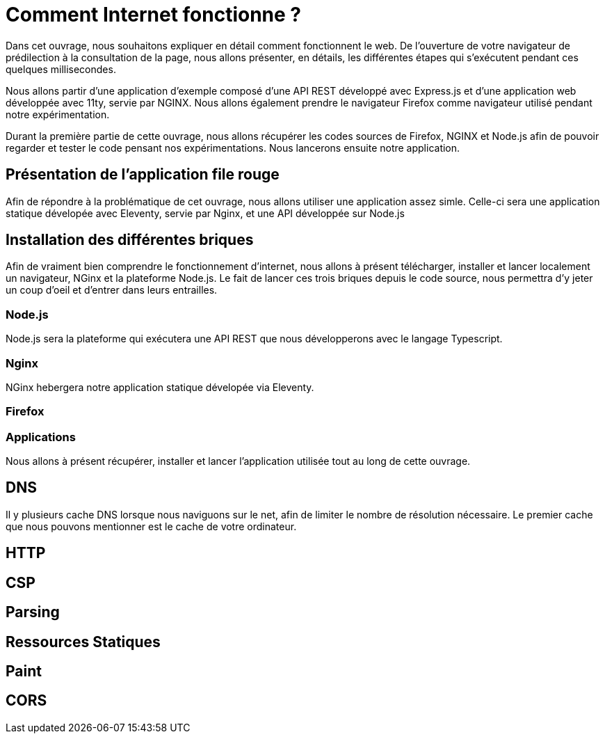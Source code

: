 # Comment Internet fonctionne ?

Dans cet ouvrage, nous souhaitons expliquer en détail comment fonctionnent le web.
De l'ouverture de votre navigateur de prédilection à la consultation de la page, nous allons présenter, en détails, les différentes étapes qui s'exécutent pendant ces quelques millisecondes.

Nous allons partir d'une application d'exemple composé d'une API REST développé avec Express.js et d'une application web développée avec 11ty, servie par NGINX.
Nous allons également prendre le navigateur Firefox comme navigateur utilisé pendant notre expérimentation.

Durant la première partie de cette ouvrage, nous allons récupérer les codes sources de Firefox, NGINX et Node.js afin de pouvoir regarder et tester le code pensant nos expérimentations.
Nous lancerons ensuite notre application.

## Présentation de l'application file rouge

Afin de répondre à la problématique de cet ouvrage, nous allons utiliser une application assez simle. Celle-ci
sera une application statique dévelopée avec Eleventy, servie par Nginx, et une API développée sur Node.js

## Installation des différentes briques

Afin de vraiment bien comprendre le fonctionnement d'internet, nous allons à présent télécharger, installer et
lancer localement un navigateur, NGinx et la plateforme Node.js. Le fait de lancer ces trois briques depuis
le code source, nous permettra d'y jeter un coup d'oeil et d'entrer dans leurs entrailles.

### Node.js

Node.js sera la plateforme qui exécutera une API REST que nous développerons avec le langage Typescript.

### Nginx

NGinx hebergera notre application statique dévelopée via Eleventy.

### Firefox

### Applications

Nous allons à présent récupérer, installer et lancer l'application utilisée tout au long de cette ouvrage.

## DNS

Il y plusieurs cache DNS lorsque nous naviguons sur le net, afin de limiter le nombre de résolution nécessaire. Le premier cache
que nous pouvons mentionner est le cache de votre ordinateur.

## HTTP

## CSP

## Parsing

## Ressources Statiques

## Paint

## CORS
